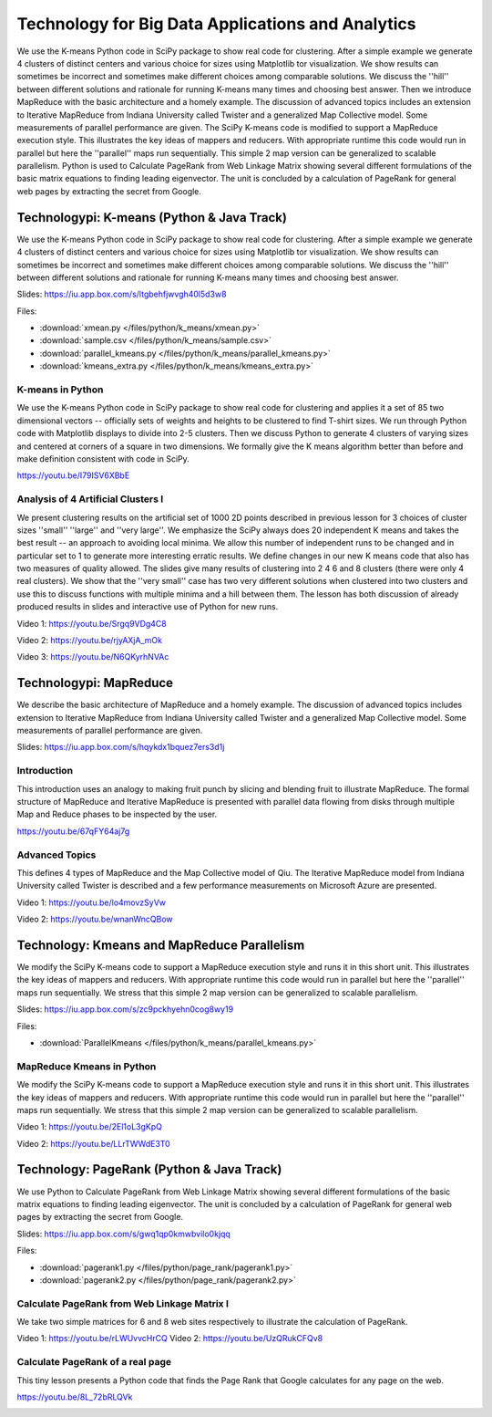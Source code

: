 Technology for Big Data Applications and Analytics
----------------------------------------------------------------------

We use the K-means Python code in SciPy package to show real
code for clustering. After a simple example we generate 4 clusters of
distinct centers and various choice for sizes using Matplotlib tor
visualization. We show results can sometimes be incorrect and
sometimes make different choices among comparable solutions. We
discuss the ''hill'' between different solutions and rationale for
running K-means many times and choosing best answer. Then we introduce
MapReduce with the basic architecture and a homely example. The
discussion of advanced topics includes an extension to Iterative
MapReduce from Indiana University called Twister and a generalized Map
Collective model. Some measurements of parallel performance are
given. The SciPy K-means code is modified to support a MapReduce
execution style. This illustrates the key ideas of mappers and
reducers. With appropriate runtime this code would run in parallel but
here the ''parallel'' maps run sequentially. This simple 2 map version
can be generalized to scalable parallelism. Python is used to
Calculate PageRank from Web Linkage Matrix showing several different
formulations of the basic matrix equations to finding leading
eigenvector. The unit is concluded by a calculation of PageRank for
general web pages by extracting the secret from Google.


Technologypi: K-means (Python & Java Track)
^^^^^^^^^^^^^^^^^^^^^^^^^^^^^^^^^^^^^^^^^^^^^^^^^^^^^^^^^^^


We use the K-means Python code in SciPy package to show real
code for clustering. After a simple example we generate 4 clusters of
distinct centers and various choice for sizes using Matplotlib tor
visualization. We show results can sometimes be incorrect and
sometimes make different choices among comparable solutions. We
discuss the ''hill'' between different solutions and rationale for
running K-means many times and choosing best answer.



Slides: https://iu.app.box.com/s/ltgbehfjwvgh40l5d3w8



Files:

* :download:`xmean.py </files/python/k_means/xmean.py>`
* :download:`sample.csv </files/python/k_means/sample.csv>`
* :download:`parallel_kmeans.py </files/python/k_means/parallel_kmeans.py>`
* :download:`kmeans_extra.py </files/python/k_means/kmeans_extra.py>`

K-means in Python
"""""""""""""""""

We use the K-means Python code in SciPy package to show real
code for clustering and applies it a set of 85 two dimensional vectors
-- officially sets of weights and heights to be clustered to find
T-shirt sizes. We run through Python code with Matplotlib displays to
divide into 2-5 clusters. Then we discuss Python to generate 4
clusters of varying sizes and centered at corners of a square in two
dimensions. We formally give the K means algorithm better than before
and make definition consistent with code in SciPy.

https://youtu.be/I79ISV6XBbE



Analysis of 4 Artificial Clusters I
"""""""""""""""""""""""""""""""""""

We present clustering results on the artificial set of 1000 2D points
described in previous lesson for 3 choices of cluster sizes ''small''
''large'' and ''very large''. We emphasize the SciPy always does 20
independent K means and takes the best result -- an approach to
avoiding local minima. We allow this number of independent runs to be
changed and in particular set to 1 to generate more interesting
erratic results. We define changes in our new K means code that also
has two measures of quality allowed. The slides give many results of
clustering into 2 4 6 and 8 clusters (there were only 4 real
clusters). We show that the ''very small'' case has two very different
solutions when clustered into two clusters and use this to discuss
functions with multiple minima and a hill between them. The lesson has
both discussion of already produced results in slides and interactive
use of Python for new runs.

Video 1: https://youtu.be/Srgq9VDg4C8

Video 2: https://youtu.be/rjyAXjA_mOk

Video 3: https://youtu.be/N6QKyrhNVAc



Technologypi: MapReduce
^^^^^^^^^^^^^^^^^^^^^^^^^^^^^^^^^^^^^^^


We describe the basic architecture of MapReduce and a homely
example. The discussion of advanced topics includes extension to
Iterative MapReduce from Indiana University called Twister and a
generalized Map Collective model. Some measurements of parallel
performance are given.


Slides: https://iu.app.box.com/s/hqykdx1bquez7ers3d1j


Introduction
""""""""""""

This introduction uses an analogy to making fruit punch by slicing and
blending fruit to illustrate MapReduce. The formal structure of
MapReduce and Iterative MapReduce is presented with parallel data
flowing from disks through multiple Map and Reduce phases to be
inspected by the user.

https://youtu.be/67qFY64aj7g


Advanced Topics
"""""""""""""""""

This defines 4 types of MapReduce and the Map Collective model of
Qiu. The Iterative MapReduce model from Indiana University called
Twister is described and a few performance measurements on Microsoft
Azure are presented.

Video 1: https://youtu.be/lo4movzSyVw

Video 2: https://youtu.be/wnanWncQBow


Technology: Kmeans and MapReduce Parallelism
^^^^^^^^^^^^^^^^^^^^^^^^^^^^^^^^^^^^^^^^^^^^^^^^^^^^^^


We modify the SciPy K-means code to support a MapReduce
execution style and runs it in this short unit. This illustrates the
key ideas of mappers and reducers. With appropriate runtime this code
would run in parallel but here the ''parallel'' maps run
sequentially. We stress that this simple 2 map version can be
generalized to scalable parallelism.




Slides: https://iu.app.box.com/s/zc9pckhyehn0cog8wy19



Files:

* :download:`ParallelKmeans </files/python/k_means/parallel_kmeans.py>`

MapReduce Kmeans in Python 
""""""""""""""""""""""""""""

We modify the SciPy K-means code to support a MapReduce
execution style and runs it in this short unit. This illustrates the
key ideas of mappers and reducers. With appropriate runtime this code
would run in parallel but here the ''parallel'' maps run
sequentially. We stress that this simple 2 map version can be
generalized to scalable parallelism.

Video 1: https://youtu.be/2El1oL3gKpQ

Video 2: https://youtu.be/LLrTWWdE3T0


Technology: PageRank (Python & Java Track)
^^^^^^^^^^^^^^^^^^^^^^^^^^^^^^^^^^^^^^^^^^

We use Python to Calculate PageRank from Web Linkage Matrix
showing several different formulations of the basic matrix equations
to finding leading eigenvector. The unit is concluded by a calculation
of PageRank for general web pages by extracting the secret from
Google.

Slides: https://iu.app.box.com/s/gwq1qp0kmwbvilo0kjqq

Files:

* :download:`pagerank1.py </files/python/page_rank/pagerank1.py>`
* :download:`pagerank2.py </files/python/page_rank/pagerank2.py>`


Calculate PageRank from Web Linkage Matrix I
""""""""""""""""""""""""""""""""""""""""""""

We take two simple matrices for 6 and 8 web sites respectively
to illustrate the calculation of PageRank.

Video 1: https://youtu.be/rLWUvvcHrCQ
Video 2: https://youtu.be/UzQRukCFQv8



Calculate PageRank of a real page
"""""""""""""""""""""""""""""""""

This tiny lesson presents a Python code that finds the Page Rank that
Google calculates for any page on the web.

https://youtu.be/8L_72bRLQVk

.. _S14:

